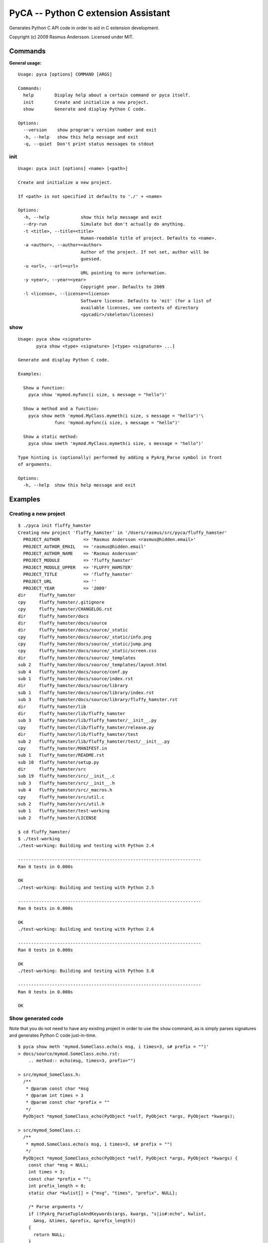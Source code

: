 PyCA -- Python C extension Assistant
====================================

Generates Python C API code in order to aid in C extension development.

Copyright (c) 2009 Rasmus Andersson.
Licensed under MIT.

Commands
--------

**General usage:**

::

  Usage: pyca [options] COMMAND [ARGS]

  Commands:
    help        Display help about a certain command or pyca itself.
    init        Create and initialize a new project.
    show        Generate and display Python C code.

  Options:
    --version    show program's version number and exit
    -h, --help   show this help message and exit
    -q, --quiet  Don't print status messages to stdout


init
^^^^^^

::

  Usage: pyca init [options] <name> [<path>]

  Create and initialize a new project.

  If <path> is not specified it defaults to './' + <name>

  Options:
    -h, --help            show this help message and exit
    --dry-run             Simulate but don't actually do anything.
    -t <title>, --title=<title>
                          Human-readable title of project. Defaults to <name>.
    -a <author>, --author=<author>
                          Author of the project. If not set, author will be
                          guessed.
    -u <url>, --url=<url>
                          URL pointing to more information.
    -y <year>, --year=<year>
                          Copyright year. Defaults to 2009
    -l <license>, --license=<license>
                          Software license. Defaults to 'mit' (for a list of
                          available licenses, see contents of directory
                          <pycadir>/skeleton/licenses)


show
^^^^^^

::

  Usage: pyca show <signature>
         pyca show <type> <signature> [<type> <signature> ...]

  Generate and display Python C code.

  Examples:

    Show a function:
      pyca show 'mymod.myfunc(i size, s message = "hello")'

    Show a method and a function:
      pyca show meth 'mymod.MyClass.mymeth(i size, s message = "hello")'\
                func 'mymod.myfunc(i size, s message = "hello")'
  
    Show a static method:
      pyca show smeth 'mymod.MyClass.mymeth(i size, s message = "hello")'

  Type hinting is (optionally) performed by adding a PyArg_Parse symbol in front
  of arguments.

  Options:
    -h, --help  show this help message and exit



Examples
-----------------

Creating a new project
^^^^^^^^^^^^^^^^^^^^^^

::

  $ ./pyca init fluffy_hamster
  Creating new project 'fluffy_hamster' in '/Users/rasmus/src/pyca/fluffy_hamster'
    PROJECT_AUTHOR         => 'Rasmus Andersson <rasmus@hidden.email>'
    PROJECT_AUTHOR_EMAIL   => 'rasmus@hidden.email'
    PROJECT_AUTHOR_NAME    => 'Rasmus Andersson'
    PROJECT_MODULE         => 'fluffy_hamster'
    PROJECT_MODULE_UPPER   => 'FLUFFY_HAMSTER'
    PROJECT_TITLE          => 'fluffy_hamster'
    PROJECT_URL            => ''
    PROJECT_YEAR           => '2009'
  dir     fluffy_hamster
  cpy     fluffy_hamster/.gitignore
  cpy     fluffy_hamster/CHANGELOG.rst
  dir     fluffy_hamster/docs
  dir     fluffy_hamster/docs/source
  dir     fluffy_hamster/docs/source/_static
  cpy     fluffy_hamster/docs/source/_static/info.png
  cpy     fluffy_hamster/docs/source/_static/jump.png
  cpy     fluffy_hamster/docs/source/_static/screen.css
  dir     fluffy_hamster/docs/source/_templates
  sub 2   fluffy_hamster/docs/source/_templates/layout.html
  sub 4   fluffy_hamster/docs/source/conf.py
  sub 1   fluffy_hamster/docs/source/index.rst
  dir     fluffy_hamster/docs/source/library
  sub 1   fluffy_hamster/docs/source/library/index.rst
  sub 3   fluffy_hamster/docs/source/library/fluffy_hamster.rst
  dir     fluffy_hamster/lib
  dir     fluffy_hamster/lib/fluffy_hamster
  sub 3   fluffy_hamster/lib/fluffy_hamster/__init__.py
  cpy     fluffy_hamster/lib/fluffy_hamster/release.py
  dir     fluffy_hamster/lib/fluffy_hamster/test
  sub 2   fluffy_hamster/lib/fluffy_hamster/test/__init__.py
  cpy     fluffy_hamster/MANIFEST.in
  sub 1   fluffy_hamster/README.rst
  sub 10  fluffy_hamster/setup.py
  dir     fluffy_hamster/src
  sub 19  fluffy_hamster/src/__init__.c
  sub 3   fluffy_hamster/src/__init__.h
  sub 4   fluffy_hamster/src/_macros.h
  cpy     fluffy_hamster/src/util.c
  sub 2   fluffy_hamster/src/util.h
  sub 1   fluffy_hamster/test-working
  sub 2   fluffy_hamster/LICENSE

  $ cd fluffy_hamster/
  $ ./test-working
  ./test-working: Building and testing with Python 2.4

  ----------------------------------------------------------------------
  Ran 0 tests in 0.000s

  OK
  ./test-working: Building and testing with Python 2.5

  ----------------------------------------------------------------------
  Ran 0 tests in 0.000s

  OK
  ./test-working: Building and testing with Python 2.6

  ----------------------------------------------------------------------
  Ran 0 tests in 0.000s

  OK
  ./test-working: Building and testing with Python 3.0

  ----------------------------------------------------------------------
  Ran 0 tests in 0.000s

  OK



Show generated code
^^^^^^^^^^^^^^^^^^^

Note that you do not need to have any existing project in order to use the
``show`` command, as is simply parses signatures and generates Python C code
just-in-time.

::
  
  $ pyca show meth 'mymod.SomeClass.echo(s msg, i times=3, s# prefix = "")'
  > docs/source/mymod.SomeClass.echo.rst:
      .. method:: echo(msg, times=3, prefix="")

  > src/mymod_SomeClass.h:
    /**
     * @param const char *msg
     * @param int times = 3
     * @param const char *prefix = ""
     */
    PyObject *mymod_SomeClass_echo(PyObject *self, PyObject *args, PyObject *kwargs);

  > src/mymod_SomeClass.c:
    /**
     * mymod.SomeClass.echo(s msg, i times=3, s# prefix = "")
     */
    PyObject *mymod_SomeClass_echo(PyObject *self, PyObject *args, PyObject *kwargs) {
      const char *msg = NULL;
      int times = 3;
      const char *prefix = "";
      int prefix_length = 0;
      static char *kwlist[] = {"msg", "times", "prefix", NULL};
    
      /* Parse arguments */
      if (!PyArg_ParseTupleAndKeywords(args, kwargs, "s|is#:echo", kwlist,
        &msg, &times, &prefix, &prefix_length))
      {
        return NULL;
      }
    
      /* TODO: implementation */
      PyErr_SetString(PyExc_NotImplementedError, "mymod.SomeClass.echo");
      return NULL;
    }

